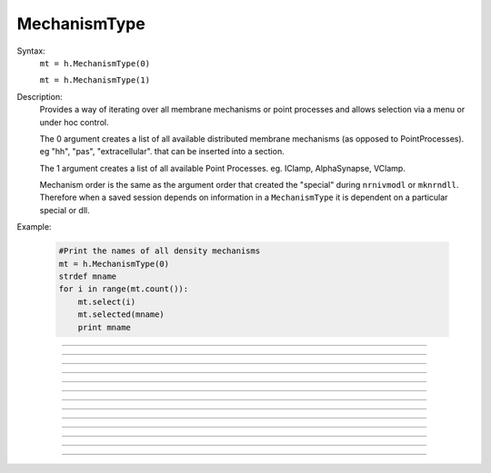 .. _mechtype:

MechanismType
-------------



.. class:: MechanismType


    Syntax:
        ``mt = h.MechanismType(0)``

        ``mt = h.MechanismType(1)``


    Description:
        Provides a way of iterating over all membrane mechanisms or point 
        processes and allows selection via a menu or under hoc control. 
         
        The 0 argument creates a list of all available distributed 
        membrane mechanisms (as opposed to PointProcesses). eg "hh", "pas", "extracellular". that can 
        be inserted into a section. 
         
        The 1 argument creates a 
        list of all available Point Processes. 
        eg. IClamp, AlphaSynapse, VClamp. 
         
        Mechanism order is the same as the argument order that created the "special" 
        during \ ``nrnivmodl`` or \ ``mknrndll``. Therefore when a saved session depends 
        on information in a \ ``MechanismType`` it is dependent on a particular special 
        or dll. 
         

    Example:

        .. code-block::
            python

            #Print the names of all density mechanisms 
            mt = h.MechanismType(0) 
            strdef mname 
            for i in range(mt.count()):
            	mt.select(i) 
            	mt.selected(mname) 
            	print mname 


    .. seealso::
        :class:`MechanismStandard`

         

----



.. method:: MechanismType.select


    Syntax:
        ``mt.select("name")``

        ``mt.select(i)``


    Description:
        selects either the named mechanism or the i'th mechanism in the list. 

         

----



.. method:: MechanismType.selected


    Syntax:
        ``i = mt.selected([strdef])``


    Description:
        returns the index of the current selection.  If present, strarg is assigned 
        to the name of the current selection. 

         

----



.. method:: MechanismType.remove


    Syntax:
        ``mt.remove()``


    Description:
        For distributed mechanisms invoked with the "insert" statement. 
        Deletes selected mechanism from currently 
        accessed section. A nop if the mechanism is not in the section. 

         

----



.. method:: MechanismType.make


    Syntax:
        ``mt.make()``

        ``mt.make(objectvar)``


    Description:


        \ ``mt.make()`` 
            For distributed mechanisms. Inserts selected mechanism into currently 
            accessed section. 

        \ ``mt.make(objectvar)`` 
            For point processes.  The arg becomes a reference to a new point process 
            of type given by the selection. 
            Note that the newly created point process is not located in any section. 
            Note that if *objectvar* was the only reference to another object then 
            that object is destroyed. 


         

----



.. method:: MechanismType.count


    Syntax:
        ``i = mt.count()``


    Description:
        The number of  different mechanisms in the list. 

         

----



.. method:: MechanismType.menu


    Syntax:
        ``mt.menu()``


    Description:
        Inserts a special menu into the currently open \ ``xpanel``. The menu 
        label always reflects the current selection. Submenu items are indexed 
        according to position with the first item being item 0.  When the mouse 
        button is released on a submenu item that item becomes the selection 
        and the action (if any) is executed. 

         

----



.. method:: MechanismType.action


    Syntax:
        ``mt.action("command")``


    Description:
        The action to be executed when a submenu item is selected. 

         

----



.. method:: MechanismType.is_netcon_target


    Syntax:
        ``boolean =  mt.is_netcon_target(i)``


    Description:
        The i'th point process has a NET_RECEIVE block and can therefore be 
        a target for a :class:`NetCon` object. 

         

----



.. method:: MechanismType.has_net_event


    Syntax:
        ``boolean = mt.has_net_event(i)``


    Description:
        The i'th point process has a net_event call in its NET_RECEIVE block 
        and can therefore be a source for a :class:`NetCon` object. 
        This means it is :class:`NetCon` stimulator or that 
        the point process can be used as an artificial neural network cell. 

         

----



.. method:: MechanismType.is_artificial


    Syntax:
        ``boolean = mt.is_artificial(i)``


    Description:
        The i'th point process is an ARTIFICIAL_CELL 
        and can therefore be a source for a :class:`NetCon` object. 
        This means it is :class:`NetCon` stimulator or that 
        the point process can be used as an artificial neural network cell. 
         
        This seems to have, but does not, equivalent functionality to 
        :func:`has_net_event` and was introduced because ARTIFICIAL_CELL objects are no 
        longer located in sections. Some ARTIFICIAL_CELLs such as the PatternStim 
        do not make use of net_event in their implementation, and some PointProcesses 
        do use net_event and must be located in sections for their proper function, 
        e.g. reciprocal synapses. 

         
         

----



.. method:: MechanismType.pp_begin


    Syntax:
        ``obj = mt.pp_begin()``


    Description:
        Initializes an iterator used to iterate over point processes of 
        a particular type in the currently accessed section. 
        Returns the first point process in the currently accessed 
        section having the type specified by the :meth:`MechanismType.select` 
        statement. This only works if the the MechanismType was instantiated 
        with the (1) argument. If there is no such point process in the 
        section the method returns NULLobject. Note that, prior to version 
        6.2, although 
        the x=1 node is normally 
        considered to be part of the section, the parent node 
        was not looked at (normally x = 0) unless the section was the 
        root of the tree. As of version 6.2, both the 0 and 1 locations 
        are looked at and if the point process used the section to locate 
        it, then it is returned. If the point process used the child or 
        parent section to locate it, it is not returned. 

    Example:

        .. code-block::
            python
            
            from neuron import h

            create cable 
            access cable 
            nseg = 5  
            for i in range(3):
                stim[i] = new IClamp(i/2) 
             
            mt = h.MechanismType(1) 
            mt.select("IClamp") 
            for pp = mt.pp_begin() and object_id(pp) != 0 and pp = mt.pp_next():
            	x = pp.get_loc() 
            	print("%s located at %s(%g)\n", pp, secname(), x) 
            	h.pop_section() 
            


         

----



.. method:: MechanismType.pp_next


    Syntax:
        ``obj = mt.pp_next()``


    Description:
        Returns the next point process of the type and in the section that 
        were specified in the earlier call to :meth:`MechanismType.pp_begin` . 
        When there are no more point processes, the return value is NULLobject. 

         

----



.. method:: MechanismType.internal_type


    Syntax:
        ``internal_type = mt.internal_type()``


    Description:
        Return the internal type index of the selected mechanism. 


